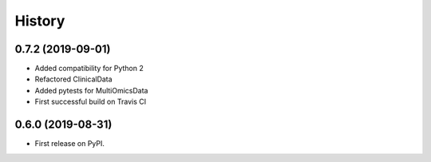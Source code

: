 =======
History
=======

0.7.2 (2019-09-01)
------------------

* Added compatibility for Python 2
* Refactored ClinicalData
* Added pytests for MultiOmicsData
* First successful build on Travis CI


0.6.0 (2019-08-31)
------------------

* First release on PyPI.
